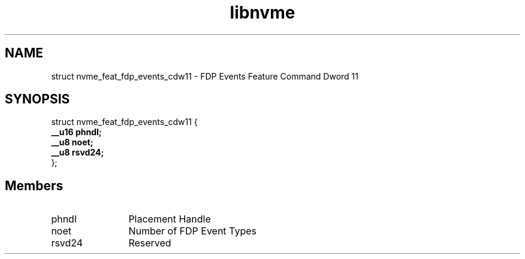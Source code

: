 .TH "libnvme" 9 "struct nvme_feat_fdp_events_cdw11" "January 2023" "API Manual" LINUX
.SH NAME
struct nvme_feat_fdp_events_cdw11 \- FDP Events Feature Command Dword 11
.SH SYNOPSIS
struct nvme_feat_fdp_events_cdw11 {
.br
.BI "    __u16 phndl;"
.br
.BI "    __u8 noet;"
.br
.BI "    __u8 rsvd24;"
.br
.BI "
};
.br

.SH Members
.IP "phndl" 12
Placement Handle
.IP "noet" 12
Number of FDP Event Types
.IP "rsvd24" 12
Reserved
